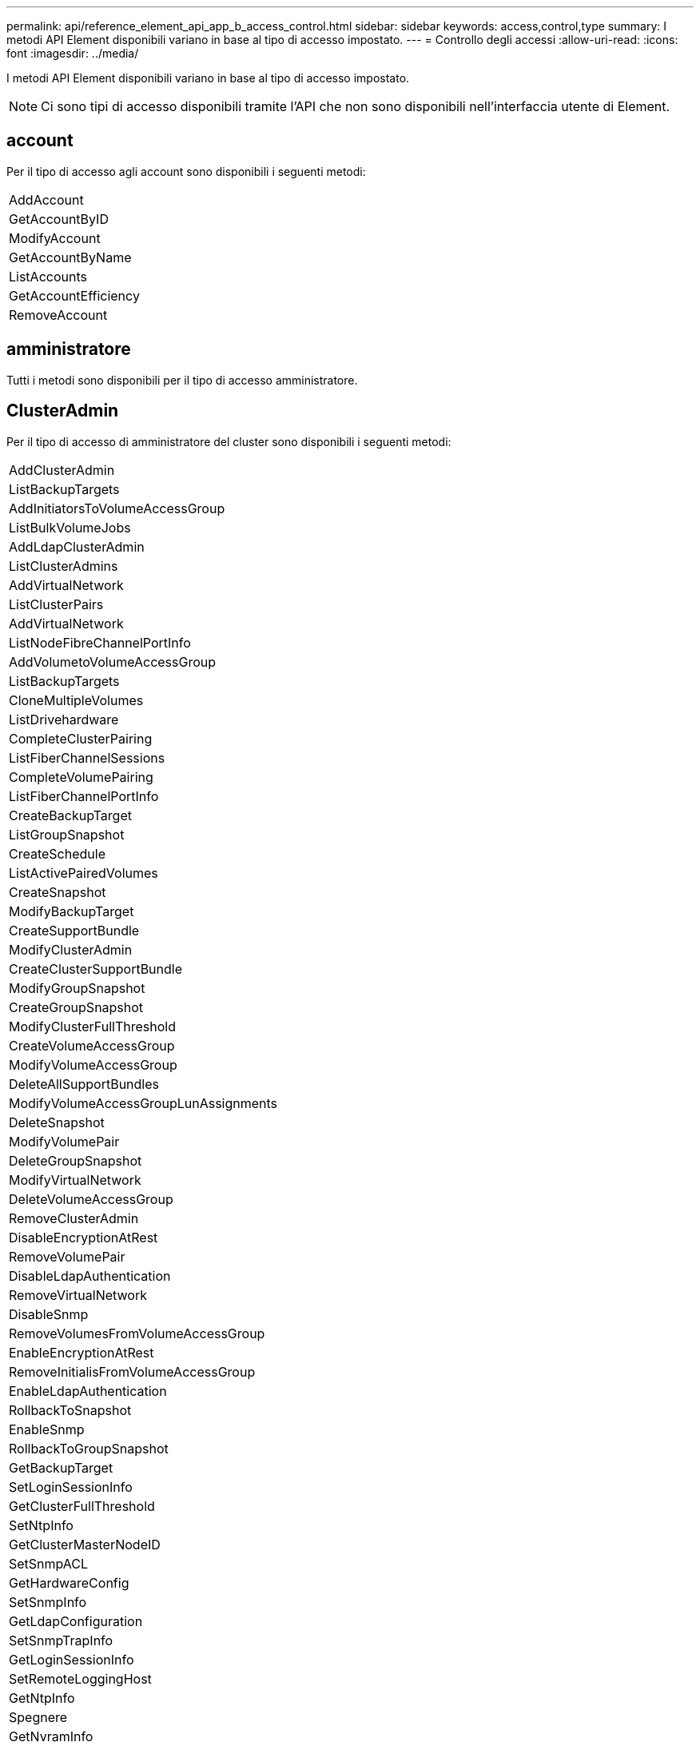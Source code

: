 ---
permalink: api/reference_element_api_app_b_access_control.html 
sidebar: sidebar 
keywords: access,control,type 
summary: I metodi API Element disponibili variano in base al tipo di accesso impostato. 
---
= Controllo degli accessi
:allow-uri-read: 
:icons: font
:imagesdir: ../media/


[role="lead"]
I metodi API Element disponibili variano in base al tipo di accesso impostato.


NOTE: Ci sono tipi di accesso disponibili tramite l'API che non sono disponibili nell'interfaccia utente di Element.



== account

Per il tipo di accesso agli account sono disponibili i seguenti metodi:

|===


 a| 
AddAccount



 a| 
GetAccountByID



 a| 
ModifyAccount



 a| 
GetAccountByName



 a| 
ListAccounts



 a| 
GetAccountEfficiency



 a| 
RemoveAccount

|===


== amministratore

Tutti i metodi sono disponibili per il tipo di accesso amministratore.



== ClusterAdmin

Per il tipo di accesso di amministratore del cluster sono disponibili i seguenti metodi:

|===


 a| 
AddClusterAdmin



 a| 
ListBackupTargets



 a| 
AddInitiatorsToVolumeAccessGroup



 a| 
ListBulkVolumeJobs



 a| 
AddLdapClusterAdmin



 a| 
ListClusterAdmins



 a| 
AddVirtualNetwork



 a| 
ListClusterPairs



 a| 
AddVirtualNetwork



 a| 
ListNodeFibreChannelPortInfo



 a| 
AddVolumetoVolumeAccessGroup



 a| 
ListBackupTargets



 a| 
CloneMultipleVolumes



 a| 
ListDrivehardware



 a| 
CompleteClusterPairing



 a| 
ListFiberChannelSessions



 a| 
CompleteVolumePairing



 a| 
ListFiberChannelPortInfo



 a| 
CreateBackupTarget



 a| 
ListGroupSnapshot



 a| 
CreateSchedule



 a| 
ListActivePairedVolumes



 a| 
CreateSnapshot



 a| 
ModifyBackupTarget



 a| 
CreateSupportBundle



 a| 
ModifyClusterAdmin



 a| 
CreateClusterSupportBundle



 a| 
ModifyGroupSnapshot



 a| 
CreateGroupSnapshot



 a| 
ModifyClusterFullThreshold



 a| 
CreateVolumeAccessGroup



 a| 
ModifyVolumeAccessGroup



 a| 
DeleteAllSupportBundles



 a| 
ModifyVolumeAccessGroupLunAssignments



 a| 
DeleteSnapshot



 a| 
ModifyVolumePair



 a| 
DeleteGroupSnapshot



 a| 
ModifyVirtualNetwork



 a| 
DeleteVolumeAccessGroup



 a| 
RemoveClusterAdmin



 a| 
DisableEncryptionAtRest



 a| 
RemoveVolumePair



 a| 
DisableLdapAuthentication



 a| 
RemoveVirtualNetwork



 a| 
DisableSnmp



 a| 
RemoveVolumesFromVolumeAccessGroup



 a| 
EnableEncryptionAtRest



 a| 
RemoveInitialisFromVolumeAccessGroup



 a| 
EnableLdapAuthentication



 a| 
RollbackToSnapshot



 a| 
EnableSnmp



 a| 
RollbackToGroupSnapshot



 a| 
GetBackupTarget



 a| 
SetLoginSessionInfo



 a| 
GetClusterFullThreshold



 a| 
SetNtpInfo



 a| 
GetClusterMasterNodeID



 a| 
SetSnmpACL



 a| 
GetHardwareConfig



 a| 
SetSnmpInfo



 a| 
GetLdapConfiguration



 a| 
SetSnmpTrapInfo



 a| 
GetLoginSessionInfo



 a| 
SetRemoteLoggingHost



 a| 
GetNtpInfo



 a| 
Spegnere



 a| 
GetNvramInfo



 a| 
StartBulkVolumeRead



 a| 
GetRawStats



 a| 
StartBulkVolumeWrite



 a| 
GetSnmpACL



 a| 
StartClusterPairing



 a| 
GetVolumeAccessGroupEfficiency



 a| 
StartVolumePairing



 a| 
GetVolumeAccessLunAssignments



 a| 
TestLdapAuthentication



 a| 
GetVirtualNetwork



 a| 

|===


== dischi

Per il tipo di accesso ai dischi sono disponibili i seguenti metodi:

|===


 a| 
ListDrive



 a| 
RemoveDrives



 a| 
AddDrive



 a| 
SecureEraseDrive

|===


== nodi

Per il tipo di accesso ai nodi sono disponibili i seguenti metodi:

|===


 a| 
AddNode



 a| 
ListPendingNode



 a| 
ListActiveNode



 a| 
RemoveNode

|===


== leggi

Per il tipo di accesso in lettura sono disponibili i seguenti metodi:

|===


 a| 
GetAccountByID



 a| 
ListCloneJobs



 a| 
GetAccountByName



 a| 
ListDeletedVolumes



 a| 
GetAsyncResult



 a| 
ListDrivehardware



 a| 
GetClusterCapacity



 a| 
ListDrive



 a| 
GetDefaultQoS



 a| 
ListEvents



 a| 
GetDriveStats



 a| 
ListISCSISessions



 a| 
GetSoftwareUpgrade



 a| 
ListPendingNode



 a| 
GetVolumeStats



 a| 
ListSyncJobs



 a| 
ListAccounts



 a| 
ListVolumeAccessGroups



 a| 
ListActiveNode



 a| 
ListVolumeStatsByAccount



 a| 
ListActiveNode



 a| 
ListVolumeStatsByVolume



 a| 
ListActiveVolumes



 a| 
ListVolumeStatsByVolumeAccessGroup



 a| 
ListAllNode



 a| 
ListVolumesForAccount



 a| 
ListBackupTargets

|===


== creazione di report

Per il tipo di accesso al reporting sono disponibili i seguenti metodi:

|===


 a| 
ClearClusterFaults



 a| 
GetVolumeEfficiency



 a| 
GetAccountEfficiency



 a| 
GetVolumeStats



 a| 
GetClusterCapacity



 a| 
ListCloneJobs



 a| 
GetClusterHardwareInfo



 a| 
ListClusterFaults



 a| 
GetClusterInfo



 a| 
ListClusterPairs



 a| 
GetClusterMasterNodeID



 a| 
ListDrivehardware



 a| 
GetClusterStats



 a| 
ListEvents



 a| 
GetDriveHardwareInfo



 a| 
ListISCSISessions



 a| 
GetDriveStats



 a| 
Elenchi



 a| 
GetNetworkConfig



 a| 
ListServices



 a| 
GetNodeHardwareInfo



 a| 
ListSyncJobs



 a| 
GetNodeStats



 a| 
ListVirtualNetworks



 a| 
GetSnmpInfo



 a| 
ListVolumeStatsByAccount



 a| 
GetSnmpTrapInfo



 a| 
ListVolumeStatsByVolume



 a| 
GetVolumeAccessGroupEfficiency



 a| 
ListVolumeStatsByVolumeAccessGroup

|===


== repository

Il metodo ListAllNodes è disponibile per il tipo di accesso ai repository.



== volumi

Per il tipo di accesso ai volumi sono disponibili i seguenti metodi:

|===


 a| 
CreateVolume



 a| 
DeleteVolume



 a| 
ModifyBackupTarget



 a| 
CloneVolume



 a| 
DeleteVolumePairing



 a| 
ModifyVolumes



 a| 
CloneMultipleVolumes



 a| 
GetBackupTarget



 a| 
ModifyVolumePair



 a| 
CreateBackupTarget



 a| 
GetDefaultQoS



 a| 
PurgeDeletedVolume



 a| 
CreateSnapshot



 a| 
ListActiveVolumes



 a| 
RemoveBackupTarget



 a| 
CreateGroupSnapshot



 a| 
ListBackupTarget



 a| 
RemoveVolumePair



 a| 
CompleteVolumePairing



 a| 
ListGroupSnapshot



 a| 
RestoreDeletedVolume



 a| 
CloneMultipleVolumes



 a| 
ListVolumesForAccount



 a| 
RollbackToGroupSnapshot



 a| 
DeleteGroupSnapshot



 a| 
ListDeletedVolumes



 a| 
RollbackToSnapshot



 a| 
DeleteSnapshot



 a| 
ListGroupSnapshot



 a| 
StartBulkVolumeRead



 a| 
StartBulkVolumeWrite



 a| 
StartVolumePairing



 a| 
UpdateBulkVolumeStatus

|===


== di scrittura

Per il tipo di accesso in scrittura sono disponibili i seguenti metodi:

|===


 a| 
AddDrive



 a| 
RemoveNode



 a| 
AddNode



 a| 
RemoveAccount



 a| 
AddAccount



 a| 
RemoveVolumesFromVolumeAccessGroup



 a| 
AddVolumeToVolumeAccessGroup



 a| 
RemoveInitialisFromVolumeAccessGroup



 a| 
AddInitiatorsToVolumeAccessGroup



 a| 
DeleteVolumeAccessGroup



 a| 
CreateVolumeAccessGroup



 a| 
DeleteVolume



 a| 
ModifyVolumeAccessGroup



 a| 
RestoreDeletedVolume



 a| 
ModifyAccount



 a| 
PurgeDeletedVolume



 a| 
CreateVolume



 a| 
ModifyVolume



 a| 
CloneVolume



 a| 
GetAsyncResult



 a| 
RemoveDrives

|===
.Informazioni correlate
link:../storage/concept_system_manage_manage_cluster_administrator_users.html#view-cluster-admin-details["Informazioni sui tipi di accesso disponibili nell'interfaccia utente di Element"]

